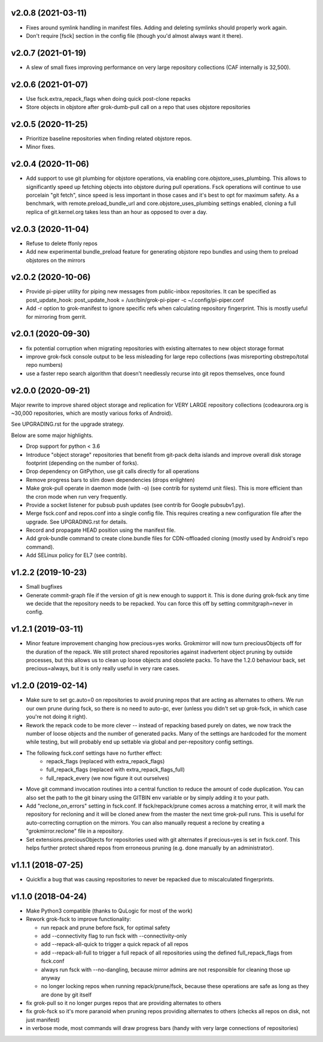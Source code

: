v2.0.8 (2021-03-11)
-------------------
- Fixes around symlink handling in manifest files. Adding and deleting
  symlinks should properly work again.
- Don't require [fsck] section in the config file (though you'd almost
  always want it there).

v2.0.7 (2021-01-19)
-------------------
- A slew of small fixes improving performance on very large repository
  collections (CAF internally is 32,500).

v2.0.6 (2021-01-07)
-------------------
- Use fsck.extra_repack_flags when doing quick post-clone repacks
- Store objects in objstore after grok-dumb-pull call on a repo that uses
  objstore repositories

v2.0.5 (2020-11-25)
-------------------
- Prioritize baseline repositories when finding related objstore repos.
- Minor fixes.

v2.0.4 (2020-11-06)
-------------------
- Add support to use git plumbing for objstore operations, via enabling
  core.objstore_uses_plumbing. This allows to significantly speed up
  fetching objects into objstore during pull operations. Fsck operations
  will continue to use porcelain "git fetch", since speed is less important
  in those cases and it's best to opt for maximum safety. As a benchmark,
  with remote.preload_bundle_url and core.objstore_uses_plumbing settings
  enabled, cloning a full replica of git.kernel.org takes less than an hour
  as opposed to over a day.

v2.0.3 (2020-11-04)
-------------------
- Refuse to delete ffonly repos
- Add new experimental bundle_preload feature for generating objstore
  repo bundles and using them to preload objstores on the mirrors

v2.0.2 (2020-10-06)
-------------------
- Provide pi-piper utility for piping new messages from public-inbox
  repositories. It can be specified as post_update_hook:
  post_update_hook = /usr/bin/grok-pi-piper -c ~/.config/pi-piper.conf
- Add -r option to grok-manifest to ignore specific refs when calculating
  repository fingerprint. This is mostly useful for mirroring from gerrit.

v2.0.1 (2020-09-30)
-------------------
- fix potential corruption when migrating repositories with existing
  alternates to new object storage format
- improve grok-fsck console output to be less misleading for large repo
  collections (was misreporting obstrepo/total repo numbers)
- use a faster repo search algorithm that doesn't needlessly recurse
  into git repos themselves, once found


v2.0.0 (2020-09-21)
-------------------
Major rewrite to improve shared object storage and replication for VERY
LARGE repository collections (codeaurora.org is ~30,000 repositories,
which are mostly various forks of Android).

See UPGRADING.rst for the upgrade strategy.

Below are some major highlights.

- Drop support for python < 3.6
- Introduce "object storage" repositories that benefit from git-pack
  delta islands and improve overall disk storage footprint (depending on
  the number of forks).
- Drop dependency on GitPython, use git calls directly for all operations
- Remove progress bars to slim down dependencies (drops enlighten)
- Make grok-pull operate in daemon mode (with -o) (see contrib for
  systemd unit files). This is more efficient than the cron mode when
  run very frequently.
- Provide a socket listener for pubsub push updates (see contrib for
  Google pubsubv1.py).
- Merge fsck.conf and repos.conf into a single config file. This
  requires creating a new configuration file after the upgrade. See
  UPGRADING.rst for details.
- Record and propagate HEAD position using the manifest file.
- Add grok-bundle command to create clone.bundle files for CDN-offloaded
  cloning (mostly used by Android's repo command).
- Add SELinux policy for EL7 (see contrib).


v1.2.2 (2019-10-23)
-------------------
- Small bugfixes
- Generate commit-graph file if the version of git is new
  enough to support it. This is done during grok-fsck any time we
  decide that the repository needs to be repacked. You can force
  this off by setting commitgraph=never in config.


v1.2.1 (2019-03-11)
-------------------
- Minor feature improvement changing how precious=yes works.
  Grokmirror will now turn preciousObjects off for the duration
  of the repack. We still protect shared repositories against
  inadvertent object pruning by outside processes, but this
  allows us to clean up loose objects and obsolete packs.
  To have the 1.2.0 behaviour back, set precious=always, but it
  is only really useful in very rare cases.


v1.2.0 (2019-02-14)
-------------------
- Make sure to set gc.auto=0 on repositories to avoid pruning repos
  that are acting as alternates to others. We run our own prune
  during fsck, so there is no need to auto-gc, ever (unless you
  didn't set up grok-fsck, in which case you're not doing it right).
- Rework the repack code to be more clever -- instead of repacking
  based purely on dates, we now track the number of loose objects
  and the number of generated packs. Many of the settings are
  hardcoded for the moment while testing, but will probably end up
  settable via global and per-repository config settings.
- The following fsck.conf settings have no further effect:
    - repack_flags (replaced with extra_repack_flags)
    - full_repack_flags (replaced with extra_repack_flags_full)
    - full_repack_every (we now figure it out ourselves)
- Move git command invocation routines into a central function to
  reduce the amount of code duplication. You can also set the path
  to the git binary using the GITBIN env variable or by simply
  adding it to your path.
- Add "reclone_on_errors" setting in fsck.conf. If fsck/repack/prune
  comes across a matching error, it will mark the repository for
  recloning and it will be cloned anew from the master the next time
  grok-pull runs. This is useful for auto-correcting corruption on the
  mirrors. You can also manually request a reclone by creating a
  "grokmirror.reclone" file in a repository.
- Set extensions.preciousObjects for repositories used with git
  alternates if precious=yes is set in fsck.conf. This helps further
  protect shared repos from erroneous pruning (e.g. done manually by
  an administrator).


v1.1.1 (2018-07-25)
-------------------
- Quickfix a bug that was causing repositories to never be repacked
  due to miscalculated fingerprints.


v1.1.0 (2018-04-24)
-------------------
- Make Python3 compatible (thanks to QuLogic for most of the work)
- Rework grok-fsck to improve functionality:

  - run repack and prune before fsck, for optimal safety
  - add --connectivity flag to run fsck with --connectivity-only
  - add --repack-all-quick to trigger a quick repack of all repos
  - add --repack-all-full to trigger a full repack of all repositories
    using the defined full_repack_flags from fsck.conf
  - always run fsck with --no-dangling, because mirror admins are not
    responsible for cleaning those up anyway
  - no longer locking repos when running repack/prune/fsck, because
    these operations are safe as long as they are done by git itself

- fix grok-pull so it no longer purges repos that are providing
  alternates to others
- fix grok-fsck so it's more paranoid when pruning repos providing
  alternates to others (checks all repos on disk, not just manifest)
- in verbose mode, most commands will draw progress bars (handy with
  very large connections of repositories)
